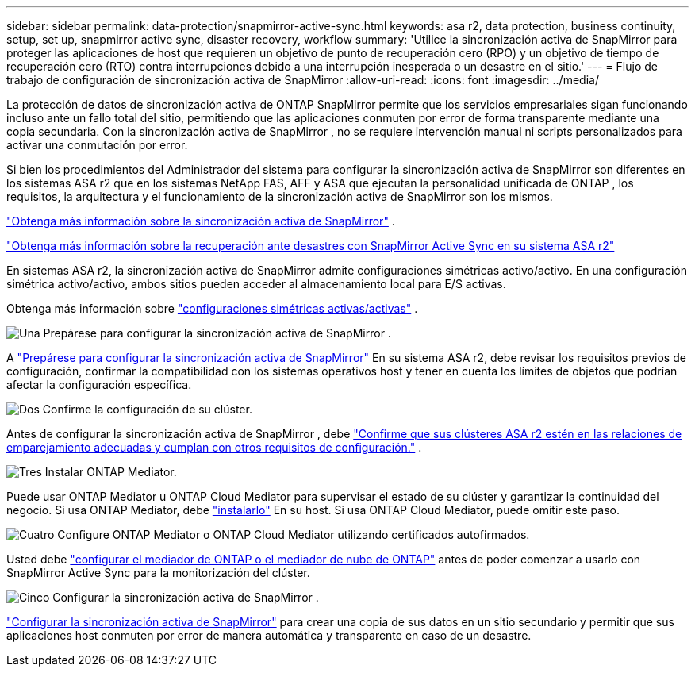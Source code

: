 ---
sidebar: sidebar 
permalink: data-protection/snapmirror-active-sync.html 
keywords: asa r2, data protection, business continuity, setup, set up, snapmirror active sync, disaster recovery, workflow 
summary: 'Utilice la sincronización activa de SnapMirror para proteger las aplicaciones de host que requieren un objetivo de punto de recuperación cero (RPO) y un objetivo de tiempo de recuperación cero (RTO) contra interrupciones debido a una interrupción inesperada o un desastre en el sitio.' 
---
= Flujo de trabajo de configuración de sincronización activa de SnapMirror
:allow-uri-read: 
:icons: font
:imagesdir: ../media/


[role="lead"]
La protección de datos de sincronización activa de ONTAP SnapMirror permite que los servicios empresariales sigan funcionando incluso ante un fallo total del sitio, permitiendo que las aplicaciones conmuten por error de forma transparente mediante una copia secundaria. Con la sincronización activa de SnapMirror , no se requiere intervención manual ni scripts personalizados para activar una conmutación por error.

Si bien los procedimientos del Administrador del sistema para configurar la sincronización activa de SnapMirror son diferentes en los sistemas ASA r2 que en los sistemas NetApp FAS, AFF y ASA que ejecutan la personalidad unificada de ONTAP , los requisitos, la arquitectura y el funcionamiento de la sincronización activa de SnapMirror son los mismos.

link:https://docs.netapp.com/us-en/ontap/snapmirror-active-sync/index.html["Obtenga más información sobre la sincronización activa de SnapMirror"^] .

link:https://www.netapp.com/pdf.html?item=/media/138366-sb-3457-san-disaster-recovery-netapp-asa.pdf["Obtenga más información sobre la recuperación ante desastres con SnapMirror Active Sync en su sistema ASA r2"^]

En sistemas ASA r2, la sincronización activa de SnapMirror admite configuraciones simétricas activo/activo. En una configuración simétrica activo/activo, ambos sitios pueden acceder al almacenamiento local para E/S activas.

Obtenga más información sobre link:https://docs.netapp.com/us-en/ontap/snapmirror-active-sync/architecture-concept.html#symmetric-activeactive["configuraciones simétricas activas/activas"^] .

.image:https://raw.githubusercontent.com/NetAppDocs/common/main/media/number-1.png["Una"] Prepárese para configurar la sincronización activa de SnapMirror .
[role="quick-margin-para"]
A link:snapmirror-active-sync-prepare.html["Prepárese para configurar la sincronización activa de SnapMirror"] En su sistema ASA r2, debe revisar los requisitos previos de configuración, confirmar la compatibilidad con los sistemas operativos host y tener en cuenta los límites de objetos que podrían afectar la configuración específica.

.image:https://raw.githubusercontent.com/NetAppDocs/common/main/media/number-2.png["Dos"] Confirme la configuración de su clúster.
[role="quick-margin-para"]
Antes de configurar la sincronización activa de SnapMirror , debe link:snapmirror-active-sync-confirm-cluster-configuration.html["Confirme que sus clústeres ASA r2 estén en las relaciones de emparejamiento adecuadas y cumplan con otros requisitos de configuración."] .

.image:https://raw.githubusercontent.com/NetAppDocs/common/main/media/number-3.png["Tres"] Instalar ONTAP Mediator.
[role="quick-margin-para"]
Puede usar ONTAP Mediator u ONTAP Cloud Mediator para supervisar el estado de su clúster y garantizar la continuidad del negocio. Si usa ONTAP Mediator, debe link:install-ontap-mediator.html["instalarlo"] En su host. Si usa ONTAP Cloud Mediator, puede omitir este paso.

.image:https://raw.githubusercontent.com/NetAppDocs/common/main/media/number-4.png["Cuatro"] Configure ONTAP Mediator o ONTAP Cloud Mediator utilizando certificados autofirmados.
[role="quick-margin-para"]
Usted debe link:configure-ontap-mediator.html["configurar el mediador de ONTAP o el mediador de nube de ONTAP"] antes de poder comenzar a usarlo con SnapMirror Active Sync para la monitorización del clúster.

.image:https://raw.githubusercontent.com/NetAppDocs/common/main/media/number-5.png["Cinco"] Configurar la sincronización activa de SnapMirror .
[role="quick-margin-para"]
link:configure-snapmirror-active-sync.html["Configurar la sincronización activa de SnapMirror"] para crear una copia de sus datos en un sitio secundario y permitir que sus aplicaciones host conmuten por error de manera automática y transparente en caso de un desastre.

